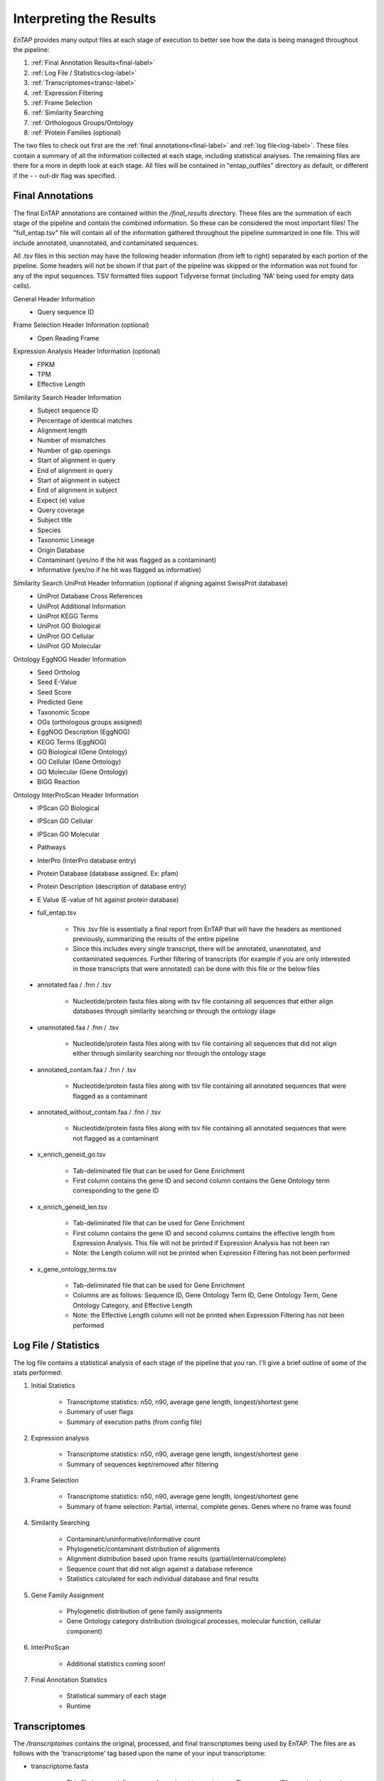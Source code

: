 .. |final_dir| replace:: */final_results*
.. |transc_dir| replace:: */transcriptomes*


.. _GO: http://www.geneontology.org/


Interpreting the Results
=================================

*EnTAP* provides many output files at each stage of execution to better see how the data is being managed throughout the pipeline:

#. :ref:`Final Annotation Results<final-label>`
#. :ref:`Log File / Statistics<log-label>`
#. :ref:`Transcriptomes<transc-label>`
#. :ref:`Expression Filtering
#. :ref:`Frame Selection
#. :ref:`Similarity Searching
#. :ref:`Orthologous Groups/Ontology
#. :ref:`Protein Families (optional)

The two files to check out first are the :ref:`final annotations<final-label>` and :ref:`log file<log-label>`. These files contain a summary of all the information collected at each stage, including statistical analyses. The remaining files are there for a more in depth look at each stage. All files will be contained in "entap_outfiles" directory as default, or different if the - - out-dir flag was specified.

.. _final-label:

Final Annotations
-----------------------

The final EnTAP annotations are contained within the |final_dir| directory. These files are the summation of each stage of the pipeline and contain the combined information. So these can be considered the most important files! The "full_entap.tsv" file will contain all of the information gathered throughout the pipeline summarized in one file. This will include annotated, unannotated, and contaminated sequences. 

All .tsv files in this section may have the following header information (from left to right) separated by each portion of the pipeline. Some headers will not be shown if that part of the pipeline was skipped or the information was not found for any of the input sequences. TSV formatted files support Tidyverse format (including 'NA' being used for empty data cells).

General Header Information
    * Query sequence ID

Frame Selection Header Information (optional)
    * Open Reading Frame

Expression Analysis Header Information (optional)
    * FPKM
    * TPM
    * Effective Length

Similarity Search Header Information
    * Subject sequence ID
    * Percentage of identical matches
    * Alignment length
    * Number of mismatches
    * Number of gap openings
    * Start of alignment in query
    * End of alignment in query
    * Start of alignment in subject
    * End of alignment in subject
    * Expect (e) value
    * Query coverage
    * Subject title
    * Species
    * Taxonomic Lineage
    * Origin Database
    * Contaminant (yes/no if the hit was flagged as a contaminant)
    * Informative (yes/no if he hit was flagged as informative)

Similarity Search UniProt Header Information (optional if aligning against SwissProt database)
    * UniProt Database Cross References
    * UniProt Additional Information
    * UniProt KEGG Terms
    * UniProt GO Biological
    * UniProt GO Cellular
    * UniProt GO Molecular

Ontology EggNOG Header Information
    * Seed Ortholog
    * Seed E-Value
    * Seed Score
    * Predicted Gene
    * Taxonomic Scope
    * OGs (orthologous groups assigned)
    * EggNOG Description (EggNOG)
    * KEGG Terms (EggNOG)
    * GO Biological (Gene Ontology)
    * GO Cellular (Gene Ontology)
    * GO Molecular (Gene Ontology)
    * BIGG Reaction

Ontology InterProScan Header Information
    * IPScan GO Biological 
    * IPScan GO Cellular
    * IPScan GO Molecular
    * Pathways
    * InterPro (InterPro database entry)
    * Protein Database (database assigned. Ex: pfam)
    * Protein Description (description of database entry)
    * E Value (E-value of hit against protein database)


    * full_entap.tsv

        * This .tsv file is essentially a final report from EnTAP that will have the headers as mentioned previously, summarizing the results of the entire pipeline
        * Since this includes every single transcript, there will be annotated, unannotated, and contaminated sequences. Further filtering of transcripts (for example if you are only interested in those transcripts that were annotated) can be done with this file or the below files

    * annotated.faa / .fnn / .tsv

        * Nucleotide/protein fasta files along with tsv file containing all sequences that either align databases through similarity searching or through the ontology stage

    * unannotated.faa / .fnn / .tsv

        * Nucleotide/protein fasta files along with tsv file containing all sequences that did not align either through similarity searching nor through the ontology stage

    * annotated_contam.faa / .fnn / .tsv

        * Nucleotide/protein fasta files along with tsv file containing all annotated sequences that were flagged as a contaminant

    * annotated_without_contam.faa / .fnn / .tsv

        * Nucleotide/protein fasta files along with tsv file containing all annotated sequences that were not flagged as a contaminant

    * x_enrich_geneid_go.tsv

        * Tab-deliminated file that can be used for Gene Enrichment
        * First column contains the gene ID and second column contains the Gene Ontology term corresponding to the gene ID

    * x_enrich_geneid_len.tsv

        * Tab-deliminated file that can be used for Gene Enrichment
        * First column contains the gene ID and second columns contains the effective length from Expression Analysis. This file will not be printed if Expression Analysis has not been ran
        * Note: the Length column will not be printed when Expression Filtering has not been performed

    * x_gene_ontology_terms.tsv

        * Tab-deliminated file that can be used for Gene Enrichment
        * Columns are as follows: Sequence ID, Gene Ontology Term ID, Gene Ontology Term, Gene Ontology Category, and Effective Length
        * Note: the Effective Length column will not be printed when Expression Filtering has not been performed
		

.. _log-label:

Log File / Statistics
-----------------------------

The log file contains a statistical analysis of each stage of the pipeline that you ran. I'll give a brief outline of some of the stats performed:

#. Initial Statistics

    * Transcriptome statistics: n50, n90, average gene length, longest/shortest gene
    * Summary of user flags
    * Summary of execution paths (from config file)

#. Expression analysis

    * Transcriptome statistics: n50, n90, average gene length, longest/shortest gene
    * Summary of sequences kept/removed after filtering

#. Frame Selection

    * Transcriptome statistics: n50, n90, average gene length, longest/shortest gene
    * Summary of frame selection: Partial, internal, complete genes. Genes where no frame was found

#. Similarity Searching

    * Contaminant/uninformative/informative count
    * Phylogenetic/contaminant distribution of alignments
    * Alignment distribution based upon frame results (partial/internal/complete)
    * Sequence count that did not align against a database reference
    * Statistics calculated for each individual database and final results

#. Gene Family Assignment

    * Phylogenetic distribution of gene family assignments
    * Gene Ontology category distribution (biological processes, molecular function, cellular component)

#. InterProScan

    * Additional statistics coming soon!

#. Final Annotation Statistics

    * Statistical summary of each stage
    * Runtime


.. _transc-label:

Transcriptomes
---------------------
The |transc_dir| contains the original, processed, and final transcriptomes being used by EnTAP. The files are as follows with the 'transcriptome' tag based upon the name of your input transcriptome:

* transcriptome.fasta

    * This file is essentially a copy of your input transcriptome. The sequence ID's may be changed depending on whether you selected the 'trim' flag or otherwise.

* transcriptome_expression_filtered.fasta

    * As the name implies, this transcriptome is the resultant of the Expression Filtering stage with sequences removed that fall under the FPKM threshold you have specified.

* transcriptome_frame_selected.fasta

    * This transcriptome is the resultant of Frame Selection. Sequences in which a frame was not selected are removed and those with a frame are kept in this file. As a result, this file will always be in protein format. 

* transcriptome_final.fasta

    * This is your final transcriptome following the "Transcriptome Filtering" stage of EnTAP. **This transcriptome will be used for the later stages of the pipeline** (Similarity Searching and Ontology). Depending on which methods of execution you chose (runN / runP), the result here may be either protein or nucleotide with Frame Selection and/or Expression Filtering.